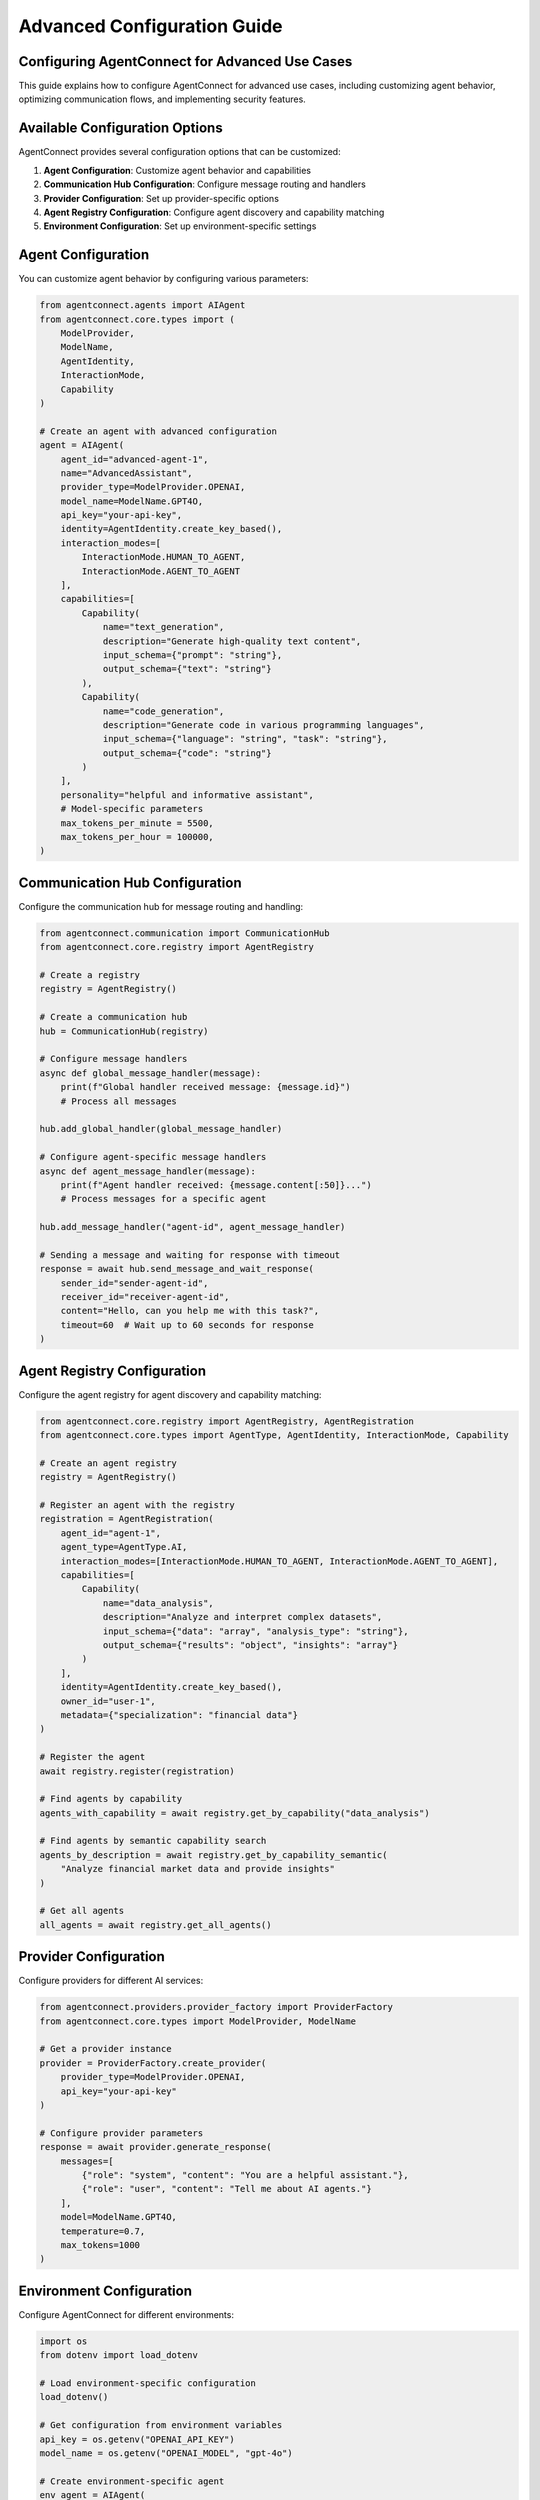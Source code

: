 Advanced Configuration Guide
=========================

.. _advanced_configuration:

Configuring AgentConnect for Advanced Use Cases
-------------------------------------------

This guide explains how to configure AgentConnect for advanced use cases, including customizing agent behavior, optimizing communication flows, and implementing security features.

Available Configuration Options
------------------

AgentConnect provides several configuration options that can be customized:

1. **Agent Configuration**: Customize agent behavior and capabilities
2. **Communication Hub Configuration**: Configure message routing and handlers
3. **Provider Configuration**: Set up provider-specific options 
4. **Agent Registry Configuration**: Configure agent discovery and capability matching
5. **Environment Configuration**: Set up environment-specific settings

Agent Configuration
----------------

You can customize agent behavior by configuring various parameters:

.. code-block:: python

    from agentconnect.agents import AIAgent
    from agentconnect.core.types import (
        ModelProvider, 
        ModelName, 
        AgentIdentity, 
        InteractionMode,
        Capability
    )
    
    # Create an agent with advanced configuration
    agent = AIAgent(
        agent_id="advanced-agent-1",
        name="AdvancedAssistant",
        provider_type=ModelProvider.OPENAI,
        model_name=ModelName.GPT4O,
        api_key="your-api-key",
        identity=AgentIdentity.create_key_based(),
        interaction_modes=[
            InteractionMode.HUMAN_TO_AGENT,
            InteractionMode.AGENT_TO_AGENT
        ],
        capabilities=[
            Capability(
                name="text_generation",
                description="Generate high-quality text content",
                input_schema={"prompt": "string"},
                output_schema={"text": "string"}
            ),
            Capability(
                name="code_generation",
                description="Generate code in various programming languages",
                input_schema={"language": "string", "task": "string"},
                output_schema={"code": "string"}
            )
        ],
        personality="helpful and informative assistant",
        # Model-specific parameters
        max_tokens_per_minute = 5500,
        max_tokens_per_hour = 100000,
    )

Communication Hub Configuration
----------------------------

Configure the communication hub for message routing and handling:

.. code-block:: python

    from agentconnect.communication import CommunicationHub
    from agentconnect.core.registry import AgentRegistry
    
    # Create a registry
    registry = AgentRegistry()
    
    # Create a communication hub
    hub = CommunicationHub(registry)
    
    # Configure message handlers
    async def global_message_handler(message):
        print(f"Global handler received message: {message.id}")
        # Process all messages
    
    hub.add_global_handler(global_message_handler)
    
    # Configure agent-specific message handlers
    async def agent_message_handler(message):
        print(f"Agent handler received: {message.content[:50]}...")
        # Process messages for a specific agent
    
    hub.add_message_handler("agent-id", agent_message_handler)
    
    # Sending a message and waiting for response with timeout
    response = await hub.send_message_and_wait_response(
        sender_id="sender-agent-id",
        receiver_id="receiver-agent-id",
        content="Hello, can you help me with this task?",
        timeout=60  # Wait up to 60 seconds for response
    )

Agent Registry Configuration
---------------------

Configure the agent registry for agent discovery and capability matching:

.. code-block:: python

    from agentconnect.core.registry import AgentRegistry, AgentRegistration
    from agentconnect.core.types import AgentType, AgentIdentity, InteractionMode, Capability
    
    # Create an agent registry
    registry = AgentRegistry()
    
    # Register an agent with the registry
    registration = AgentRegistration(
        agent_id="agent-1",
        agent_type=AgentType.AI,
        interaction_modes=[InteractionMode.HUMAN_TO_AGENT, InteractionMode.AGENT_TO_AGENT],
        capabilities=[
            Capability(
                name="data_analysis",
                description="Analyze and interpret complex datasets",
                input_schema={"data": "array", "analysis_type": "string"},
                output_schema={"results": "object", "insights": "array"}
            )
        ],
        identity=AgentIdentity.create_key_based(),
        owner_id="user-1",
        metadata={"specialization": "financial data"}
    )
    
    # Register the agent
    await registry.register(registration)
    
    # Find agents by capability
    agents_with_capability = await registry.get_by_capability("data_analysis")
    
    # Find agents by semantic capability search
    agents_by_description = await registry.get_by_capability_semantic(
        "Analyze financial market data and provide insights"
    )
    
    # Get all agents
    all_agents = await registry.get_all_agents()

Provider Configuration
-------------------

Configure providers for different AI services:

.. code-block:: python

    from agentconnect.providers.provider_factory import ProviderFactory
    from agentconnect.core.types import ModelProvider, ModelName
    
    # Get a provider instance
    provider = ProviderFactory.create_provider(
        provider_type=ModelProvider.OPENAI,
        api_key="your-api-key"
    )
    
    # Configure provider parameters
    response = await provider.generate_response(
        messages=[
            {"role": "system", "content": "You are a helpful assistant."},
            {"role": "user", "content": "Tell me about AI agents."}
        ],
        model=ModelName.GPT4O,
        temperature=0.7,
        max_tokens=1000
    )

Environment Configuration
---------------------

Configure AgentConnect for different environments:

.. code-block:: python

    import os
    from dotenv import load_dotenv
    
    # Load environment-specific configuration
    load_dotenv()
    
    # Get configuration from environment variables
    api_key = os.getenv("OPENAI_API_KEY")
    model_name = os.getenv("OPENAI_MODEL", "gpt-4o")
    
    # Create environment-specific agent
    env_agent = AIAgent(
        agent_id=os.getenv("AGENT_ID", "agent-1"),
        name=os.getenv("AGENT_NAME", "Assistant"),
        provider_type=ModelProvider.OPENAI,
        model_name=getattr(ModelName, os.getenv("MODEL_NAME", "GPT4O")),
        api_key=api_key,
        identity=AgentIdentity.create_key_based()
    )

.. note::
   Some advanced configuration features mentioned in this guide (such as enhanced security features and performance optimization) are planned for future releases but not fully implemented in the current version.

Configuration Best Practices
-------------------------

Follow these best practices when configuring AgentConnect:

1. **Security First**: Store API keys in environment variables, not in code
2. **Error Handling**: Implement proper error handling for failed operations
3. **Message Handlers**: Use message handlers to monitor and process communication
4. **Scalability**: For high-volume applications, consider using asynchronous patterns
5. **Testing**: Test your configuration in a development environment before production
6. **Documentation**: Document your configuration for team members
7. **Logging**: Enable appropriate logging levels for debugging and monitoring

Example: Complete Configuration
----------------------------

Here's a complete example that demonstrates various configuration options:

.. code-block:: python

    import asyncio
    import logging
    import os
    from dotenv import load_dotenv
    
    from agentconnect.agents import AIAgent, HumanAgent
    from agentconnect.core.types import (
        ModelProvider, 
        ModelName, 
        AgentIdentity, 
        InteractionMode,
        Capability,
        AgentType
    )
    from agentconnect.core.registry import AgentRegistry
    from agentconnect.communication import CommunicationHub
    
    # Set up logging
    logging.basicConfig(level=logging.INFO)
    logger = logging.getLogger("AgentConnect")
    
    # Load environment variables
    load_dotenv()
    
    async def main():
        # Create registry and hub
        registry = AgentRegistry()
        hub = CommunicationHub(registry)
        
        # Create AI agent
        ai_agent = AIAgent(
            agent_id="ai-assistant",
            name="AI Assistant",
            provider_type=ModelProvider.OPENAI,
            model_name=ModelName.GPT4O,
            api_key=os.getenv("OPENAI_API_KEY"),
            identity=AgentIdentity.create_key_based(),
            interaction_modes=[
                InteractionMode.HUMAN_TO_AGENT,
                InteractionMode.AGENT_TO_AGENT
            ],
            capabilities=[
                Capability(
                    name="general_assistant",
                    description="Provide helpful information and assistance on a wide range of topics",
                    input_schema={"query": "string"},
                    output_schema={"response": "string"}
                )
            ],
            personality="helpful and informative",
        )
        
        # Create human agent
        human_agent = HumanAgent(
            agent_id="human-user",
            name="Human User",
            identity=AgentIdentity.create_key_based(),
            organization="example-org"
        )
        
        # Register agents
        await hub.register_agent(ai_agent)
        await hub.register_agent(human_agent)
        
        # Set up message handler for the AI agent
        async def ai_message_handler(message):
            logger.info(f"AI agent received message: {message.content[:50]}...")
            # Process incoming messages to the AI agent
        
        # Add the message handler
        hub.add_message_handler(ai_agent.agent_id, ai_message_handler)
        
        # Add a global message handler to track all messages
        async def global_message_tracker(message):
            logger.info(f"Message from {message.sender_id} to {message.receiver_id}: {message.content[:30]}...")
        
        hub.add_global_handler(global_message_tracker)
        
        # Start the AI agent
        ai_task = asyncio.create_task(ai_agent.run())
        
        # Send a message from human to AI
        await human_agent.send_message(
            receiver_id=ai_agent.agent_id,
            content="Can you help me with a research question about AI agents?"
        )
        
        # Wait for processing
        await asyncio.sleep(5)
        
        # Clean up
        ai_agent.is_running = False
        await ai_task
        await hub.unregister_agent(ai_agent.agent_id)
        await hub.unregister_agent(human_agent.agent_id)
    
    if __name__ == "__main__":
        asyncio.run(main()) 